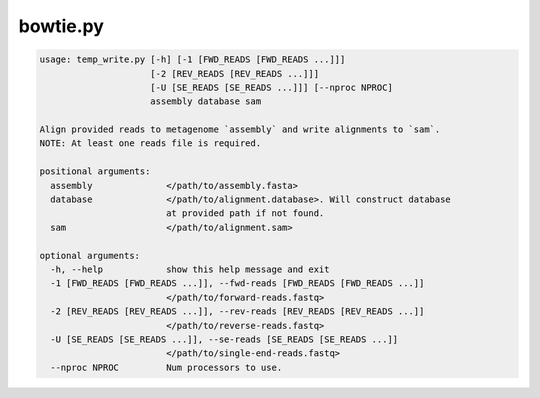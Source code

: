 =========
bowtie.py
=========

.. code-block:: shell
 
	usage: temp_write.py [-h] [-1 [FWD_READS [FWD_READS ...]]]
	                     [-2 [REV_READS [REV_READS ...]]]
	                     [-U [SE_READS [SE_READS ...]]] [--nproc NPROC]
	                     assembly database sam

	Align provided reads to metagenome `assembly` and write alignments to `sam`.
	NOTE: At least one reads file is required.

	positional arguments:
	  assembly              </path/to/assembly.fasta>
	  database              </path/to/alignment.database>. Will construct database
	                        at provided path if not found.
	  sam                   </path/to/alignment.sam>

	optional arguments:
	  -h, --help            show this help message and exit
	  -1 [FWD_READS [FWD_READS ...]], --fwd-reads [FWD_READS [FWD_READS ...]]
	                        </path/to/forward-reads.fastq>
	  -2 [REV_READS [REV_READS ...]], --rev-reads [REV_READS [REV_READS ...]]
	                        </path/to/reverse-reads.fastq>
	  -U [SE_READS [SE_READS ...]], --se-reads [SE_READS [SE_READS ...]]
	                        </path/to/single-end-reads.fastq>
	  --nproc NPROC         Num processors to use.
